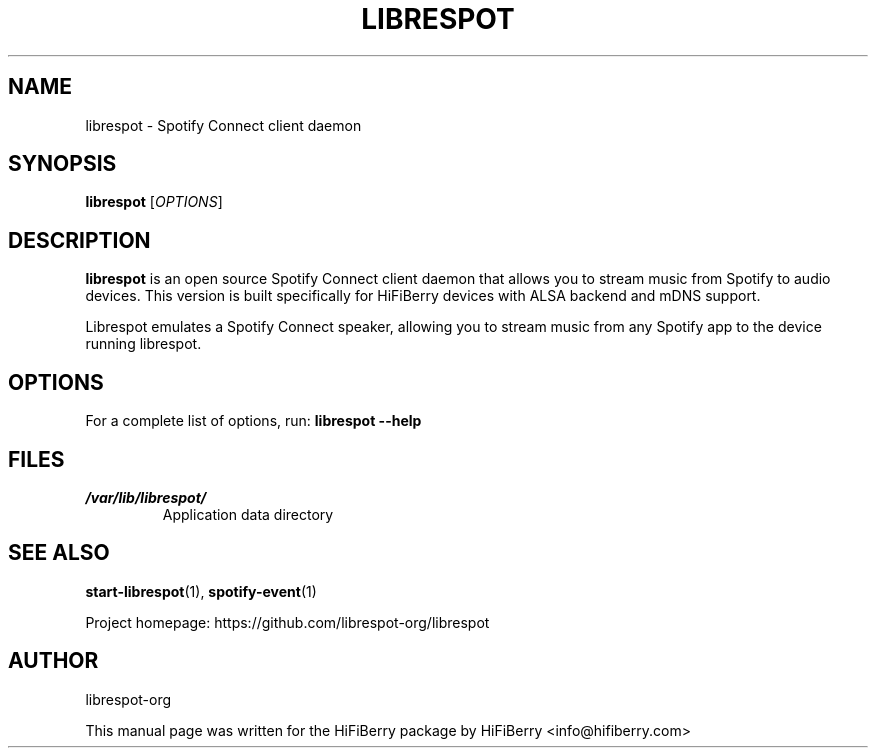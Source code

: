 .TH LIBRESPOT 1 "2025-01-27" "HiFiBerry" "User Commands"
.SH NAME
librespot \- Spotify Connect client daemon
.SH SYNOPSIS
.B librespot
[\fIOPTIONS\fR]
.SH DESCRIPTION
.B librespot
is an open source Spotify Connect client daemon that allows you to stream
music from Spotify to audio devices. This version is built specifically for
HiFiBerry devices with ALSA backend and mDNS support.
.PP
Librespot emulates a Spotify Connect speaker, allowing you to stream music
from any Spotify app to the device running librespot.
.SH OPTIONS
For a complete list of options, run:
.B librespot --help
.SH FILES
.I /var/lib/librespot/
.RS
Application data directory
.RE
.SH SEE ALSO
.BR start-librespot (1),
.BR spotify-event (1)
.PP
Project homepage: https://github.com/librespot-org/librespot
.SH AUTHOR
librespot-org
.PP
This manual page was written for the HiFiBerry package by
HiFiBerry <info@hifiberry.com>
